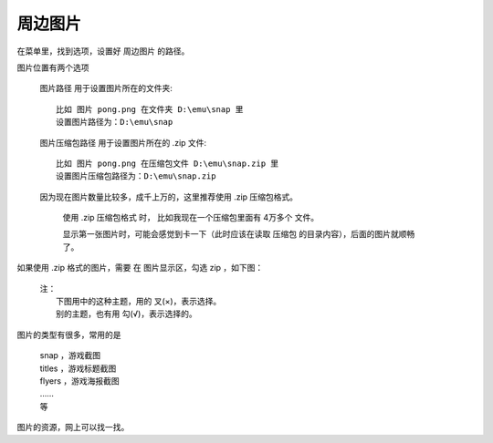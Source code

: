 ﻿======================================
周边图片
======================================


在菜单里，找到选项，设置好 周边图片 的路径。

图片位置有两个选项
	
	图片路径 用于设置图片所在的文件夹::
		
		比如 图片 pong.png 在文件夹 D:\emu\snap 里
		设置图片路径为：D:\emu\snap
	 
	图片压缩包路径 用于设置图片所在的 .zip 文件::
		
		比如 图片 pong.png 在压缩包文件 D:\emu\snap.zip 里
		设置图片压缩包路径为：D:\emu\snap.zip
	
	因为现在图片数量比较多，成千上万的，这里推荐使用 .zip 压缩包格式。
		
		使用 .zip 压缩包格式 时，
		比如我现在一个压缩包里面有 4万多个 文件。
		
		显示第一张图片时，可能会感觉到卡一下（此时应该在读取 压缩包 的目录内容），后面的图片就顺畅了。


如果使用 .zip 格式的图片，需要 在 图片显示区，勾选 zip ，如下图：
	
	| 注：
	|   下图用中的这种主题，用的 叉(×)，表示选择。
	|   别的主题，也有用 勾(√)，表示选择的。

	.. image:: images/extra_image.png
	   :alt: 此处应显示图片

图片的类型有很多，常用的是
	
	| snap ，游戏截图
	| titles ，游戏标题截图
	| flyers ，游戏海报截图
	| ……
	| 等

图片的资源，网上可以找一找。